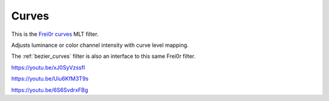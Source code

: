 .. metadata-placeholder

   :authors: - Claus Christensen
             - Yuri Chornoivan
             - Ttguy (https://userbase.kde.org/User:Ttguy)
             - Bushuev (https://userbase.kde.org/User:Bushuev)
             - Mmaguire (https://userbase.kde.org/User:Mmaguire)

   :license: Creative Commons License SA 4.0

.. _curves:

Curves
======

.. contents::

This is the `Frei0r curves <https://www.mltframework.org/plugins/FilterFrei0r-curves/>`_ MLT filter.

Adjusts luminance or color channel intensity with curve level mapping.

The :ref:`bezier_curves` filter is also an interface to this same Frei0r filter.

.. image:: /images/Kdenlive_curves.png
   :align: left
   :alt: Curves

https://youtu.be/xJ0SyVzssfI

https://youtu.be/Uiu6KfM3T9s

https://youtu.be/6S6SvdrxFBg

